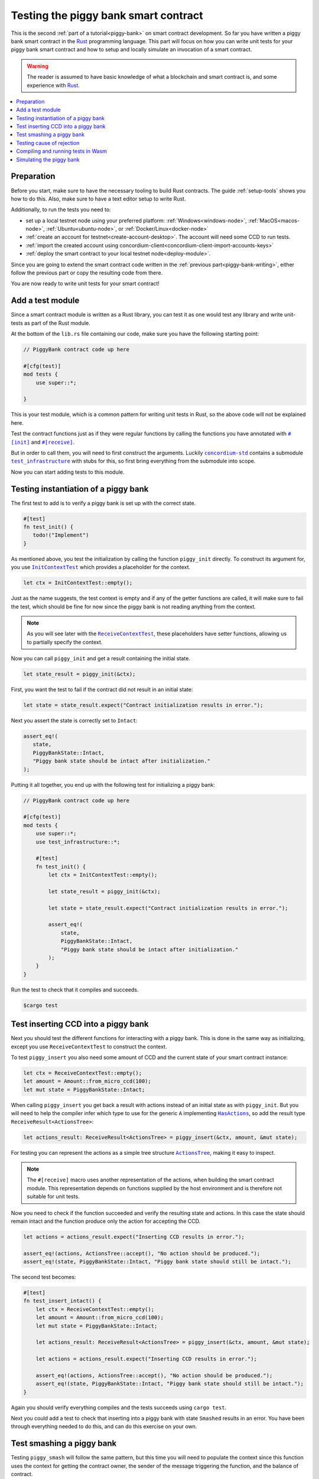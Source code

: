 .. Should cover:
.. - Unit testing in native
.. - Unit testing in Wasm
.. - Custom error
.. - Simulating locally

.. _Rust: https://www.rust-lang.org/
.. _concordium-std: https://docs.rs/concordium-std/latest/concordium_std/index.html
.. |concordium-std| replace:: ``concordium-std``
.. _test_infrastructure: https://docs.rs/concordium-std/latest/concordium_std/test_infrastructure/index.html
.. |test_infrastructure| replace:: ``test_infrastructure``
.. _init: https://docs.rs/concordium-std/latest/concordium_std/attr.init.html
.. |init| replace:: ``#[init]``
.. _receive: https://docs.rs/concordium-std/latest/concordium_std/attr.receive.html
.. |receive| replace:: ``#[receive]``
.. _InitContextTest: https://docs.rs/concordium-std/latest/concordium_std/test_infrastructure/type.InitContextTest.html
.. |InitContextTest| replace:: ``InitContextTest``
.. _ReceiveContextTest: https://docs.rs/concordium-std/latest/concordium_std/test_infrastructure/type.ReceiveContextTest.html
.. |ReceiveContextTest| replace:: ``ReceiveContextTest``
.. _HasInitContext: https://docs.rs/concordium-std/latest/concordium_std/trait.HasInitContext.html
.. |HasInitContext| replace:: ``HasInitContext``
.. _HasActions: https://docs.rs/concordium-std/latest/concordium_std/trait.HasActions.html
.. |HasActions| replace:: ``HasActions``
.. _ActionsTree: https://docs.rs/concordium-std/latest/concordium_std/test_infrastructure/enum.ActionsTree.html
.. |ActionsTree| replace:: ``ActionsTree``
.. _AccountAddress: https://docs.rs/concordium-std/latest/concordium_std/struct.AccountAddress.html
.. |AccountAddress| replace:: ``AccountAddress``
.. _set_owner: https://docs.rs/concordium-std/latest/concordium_std/test_infrastructure/type.ReceiveContextTest.html#method.set_owner
.. |set_owner| replace:: ``set_owner``
.. _Address: https://docs.rs/concordium-std/latest/concordium_std/enum.Address.html
.. |Address| replace:: ``Address``
.. _set_sender: https://docs.rs/concordium-std/latest/concordium_std/test_infrastructure/type.ReceiveContextTest.html#method.set_sender
.. |set_sender| replace:: ``set_sender``
.. _set_self_balance: https://docs.rs/concordium-std/latest/concordium_std/test_infrastructure/type.ReceiveContextTest.html#method.set_self_balance
.. |set_self_balance| replace:: ``set_self_balance``
.. _concordium_cfg_test: https://docs.rs/concordium-std/latest/concordium_std/attr.concordium_cfg_test.html
.. |concordium_cfg_test| replace:: ``#[concordium_cfg_test]``
.. _concordium_test: https://docs.rs/concordium-std/latest/concordium_std/attr.concordium_test.html
.. |concordium_test| replace:: ``#[concordium_test]``
.. _fail: https://docs.rs/concordium-std/latest/concordium_std/macro.fail.html
.. |fail| replace:: ``fail!``
.. _expect_report: https://docs.rs/concordium-std/latest/concordium_std/trait.ExpectReport.html#tymethod.expect_report
.. |expect_report| replace:: ``expect_report``
.. _expect_err_report: https://docs.rs/concordium-std/latest/concordium_std/trait.ExpectErrReport.html#tymethod.expect_err_report
.. |expect_err_report| replace:: ``expect_err_report``
.. _claim: https://docs.rs/concordium-std/latest/concordium_std/macro.claim.html
.. |claim| replace:: ``claim!``
.. _claim_eq: https://docs.rs/concordium-std/latest/concordium_std/macro.claim_eq.html
.. |claim_eq| replace:: ``claim_eq!``
.. _ensure: https://docs.rs/concordium-std/latest/concordium_std/macro.ensure.html
.. |ensure| replace:: ``ensure!``

.. _piggy-bank-testing:

=====================================
Testing the piggy bank smart contract
=====================================

This is the second :ref:`part of a tutorial<piggy-bank>` on smart contract
development.
So far you have written a piggy bank smart contract in the Rust_ programming
language.
This part will focus on how you can write unit tests for your piggy bank smart
contract and how to setup and locally simulate an invocation of a smart
contract.

.. warning::

   The reader is assumed to have basic knowledge of what a blockchain and smart
   contract is, and some experience with Rust_.

.. contents::
   :local:
   :backlinks: None

.. todo::

   Link the repo with the final code.

Preparation
===========

Before you start, make sure to have the necessary tooling to build Rust
contracts.
The guide :ref:`setup-tools` shows you how to do this.
Also, make sure to have a text editor setup to write Rust.

Additionally, to run the tests you need to:

- set up a local testnet node using your preferred platform: :ref:`Windows<windows-node>`, :ref:`MacOS<macos-node>`, :ref:`Ubuntu<ubuntu-node>`, or :ref:`Docker/Linux<docker-node>`
- :ref:`create an account for testnet<create-account-desktop>`. The account will need some CCD to run tests.
- :ref:`import the created account using concordium-client<concordium-client-import-accounts-keys>`
- :ref:`deploy the smart contract to your local testnet node<deploy-module>`.

Since you are going to extend the smart contract code written in the :ref:`previous
part<piggy-bank-writing>`, either follow the previous part or copy the resulting code from there.

You are now ready to write unit tests for your smart contract!

Add a test module
=================

Since a smart contract module is written as a Rust library, you can test it as
one would test any library and write unit-tests as part of the Rust module.

At the bottom of the ``lib.rs`` file containing our code, make sure you have the
following starting point:

.. code-block:: rust

   // PiggyBank contract code up here

   #[cfg(test)]
   mod tests {
       use super::*;

   }

This is your test module, which is a common pattern for writing unit tests in
Rust, so the above code will not be explained here.

Test the contract functions just as if they were regular functions by
calling the functions you have annotated with |init|_ and |receive|_.

But in order to call them, you will need to first construct the arguments.
Luckily |concordium-std|_ contains a submodule |test_infrastructure|_ with
stubs for this, so first bring everything from the submodule into scope.

.. code-block:: rust
   :emphasize-lines: 4

   #[cfg(test)]
   mod tests {
       use super::*;
       use test_infrastructure::*;

   }

Now you can start adding tests to this module.

Testing instantiation of a piggy bank
=====================================

The first test to add is to verify a piggy bank is set up with the correct
state.

.. code-block:: rust

   #[test]
   fn test_init() {
      todo!("Implement")
   }

As mentioned above, you test the initialization by calling the function
``piggy_init`` directly.
To construct its argument for, you use |InitContextTest|_ which provides a
placeholder for the context.

.. code-block:: rust

   let ctx = InitContextTest::empty();

Just as the name suggests, the test context is empty and if any of the getter
functions are called, it will make sure to fail the test, which should be fine
for now since the piggy bank is not reading anything from the context.

.. note::

   As you will see later with the |ReceiveContextTest|_, these placeholders have
   setter functions, allowing us to partially specify the context.

Now you can call ``piggy_init`` and get a result containing the initial state.

.. code-block:: rust

   let state_result = piggy_init(&ctx);

First, you want the test to fail if the contract did not result in an
initial state:

.. code-block:: rust

       let state = state_result.expect("Contract initialization results in error.");

Next you assert the state is correctly set to ``Intact``:

.. code-block:: rust

   assert_eq!(
      state,
      PiggyBankState::Intact,
      "Piggy bank state should be intact after initialization."
   );

Putting it all together, you end up with the following test for initializing a
piggy bank:

.. code-block:: rust

   // PiggyBank contract code up here

   #[cfg(test)]
   mod tests {
       use super::*;
       use test_infrastructure::*;

       #[test]
       fn test_init() {
           let ctx = InitContextTest::empty();

           let state_result = piggy_init(&ctx);

           let state = state_result.expect("Contract initialization results in error.");

           assert_eq!(
               state,
               PiggyBankState::Intact,
               "Piggy bank state should be intact after initialization."
           );
       }
   }

Run the test to check that it compiles and succeeds.

.. code-block:: console

   $cargo test



Test inserting CCD into a piggy bank
====================================

Next you should test the different functions for interacting with a piggy bank.
This is done in the same way as initializing, except you use |ReceiveContextTest|
to construct the context.

To test ``piggy_insert`` you also need some amount of CCD and the current state
of your smart contract instance:

.. code-block:: rust

   let ctx = ReceiveContextTest::empty();
   let amount = Amount::from_micro_ccd(100);
   let mut state = PiggyBankState::Intact;

When calling ``piggy_insert`` you get back a result with actions instead of an
initial state as with ``piggy_init``. But you will need to help the compiler
infer which type to use for the generic ``A`` implementing |HasActions|_, so
add the result type ``ReceiveResult<ActionsTree>``:

.. code-block:: rust

   let actions_result: ReceiveResult<ActionsTree> = piggy_insert(&ctx, amount, &mut state);

For testing you can represent the actions as a simple tree structure
|ActionsTree|_, making it easy to inspect.

.. note::

   The |receive| macro uses another representation of the actions, when building
   the smart contract module. This representation depends on functions supplied
   by the host environment and is therefore not suitable for unit tests.

Now you need to check if the function succeeded and verify the resulting state and actions.
In this case the state should remain intact and the function produce only the action for accepting the CCD.

.. code-block:: rust

   let actions = actions_result.expect("Inserting CCD results in error.");

   assert_eq!(actions, ActionsTree::accept(), "No action should be produced.");
   assert_eq!(state, PiggyBankState::Intact, "Piggy bank state should still be intact.");

The second test becomes:

.. code-block:: rust

   #[test]
   fn test_insert_intact() {
       let ctx = ReceiveContextTest::empty();
       let amount = Amount::from_micro_ccd(100);
       let mut state = PiggyBankState::Intact;

       let actions_result: ReceiveResult<ActionsTree> = piggy_insert(&ctx, amount, &mut state);

       let actions = actions_result.expect("Inserting CCD results in error.");

       assert_eq!(actions, ActionsTree::accept(), "No action should be produced.");
       assert_eq!(state, PiggyBankState::Intact, "Piggy bank state should still be intact.");
   }

Again you should verify everything compiles and the tests succeeds using ``cargo
test``.

Next you could add a test to check that inserting into a piggy bank with state
``Smashed`` results in an error. You have been through everything needed to
do this, and can do this exercise on your own.

Test smashing a piggy bank
==========================

Testing ``piggy_smash`` will follow the same pattern, but this time you will need
to populate the context since this function uses the context for getting the
contract owner, the sender of the message triggering the function, and the
balance of contract.

If you only supply the function with an empty context it will fail, so instead
define the context as mutable:

.. code-block:: rust

   let mut ctx = ReceiveContextTest::empty();

Create an |AccountAddress|_ to represent the owner and use the setter
|set_owner| implemented on |ReceiveContextTest|_:

.. code-block:: rust

   let owner = AccountAddress([0u8; 32]);
   ctx.set_owner(owner);

.. note::

   Notice you created the account address using an array of 32 bytes, which is
   how account addresses are represented on the Concordium blockchain.
   These byte arrays can also be represented as a base58check encoding, but for
   testing it is usually more convenient to specify addresses directly in bytes.

Next set the sender to be the same address as the owner using |set_sender|_.
Since the sender can be a contract instance as well, you must wrap the owner
address in the |Address|_ type:

.. code-block:: rust

   let sender = Address::Account(owner);
   ctx.set_sender(sender);

Lastly, you need to set the current balance of the piggy bank instance using
|set_self_balance|_.

.. code-block:: rust

   let balance = Amount::from_micro_ccd(100);
   ctx.set_self_balance(balance);

Now that you have the test context setup, call the contract function
``piggy_smash`` and inspect the resulting action tree and state as you did
in the previous tests:

.. code-block:: rust

   #[test]
   fn test_smash_intact() {
       let mut ctx = ReceiveContextTest::empty();
       let owner = AccountAddress([0u8; 32]);
       ctx.set_owner(owner);
       let sender = Address::Account(owner);
       ctx.set_sender(sender);
       let balance = Amount::from_micro_ccd(100);
       ctx.set_self_balance(balance);

       let mut state = PiggyBankState::Intact;

       let actions_result: ReceiveResult<ActionsTree> = piggy_smash(&ctx, &mut state);

       let actions = actions_result.expect("Inserting CCD results in error.");
       assert_eq!(actions, ActionsTree::simple_transfer(&owner, balance));
       assert_eq!(state, PiggyBankState::Smashed);
   }

Ensure everything compiles and the test succeeds using ``cargo test``.

Testing cause of rejection
==========================

You want to test that the piggy bank rejects in certain contexts, for example
when someone besides the owner of the smart contract tries to smash it.

The test should:

- Make a context where the sender and owner are two different accounts.
- Set the state to be intact.
- Call ``piggy_smash``.
- Check that the result is an error.

The test could look like this:

.. code-block:: rust

   #[test]
   fn test_smash_intact_not_owner() {
       let mut ctx = ReceiveContextTest::empty();
       let owner = AccountAddress([0u8; 32]);
       ctx.set_owner(owner);
       let sender = Address::Account(AccountAddress([1u8; 32]));
       ctx.set_sender(sender);
       let balance = Amount::from_micro_ccd(100);
       ctx.set_self_balance(balance);

       let mut state = PiggyBankState::Intact;

       let actions_result: ReceiveResult<ActionsTree> = piggy_smash(&ctx, &mut state);

       assert!(actions_result.is_err(), "Contract is expected to fail.")
   }

One thing to notice is that the test is not ensuring *why* the contract
rejected; your piggy bank might reject for a wrong reason and this would be a
bug.
This is probably fine for a simple smart contract like your piggy bank, but for a
smart contract with more complex logic and many reasons for rejecting, it would
be better if you tested this as well.

To solve this, introduce a ``SmashError`` enum  to represent the different
reasons for rejection:

.. code-block:: rust

   #[derive(Debug, PartialEq, Eq, Reject)]
   enum SmashError {
       NotOwner,
       AlreadySmashed,
   }

.. seealso::

   For more information about custom errors and deriving ``Reject``, see :ref:`custom-errors`.


To use this error type, the function ``piggy_smash`` should return ``Result<A,
SmashError>`` instead of ``ReceiveResult<A>``:

.. code-block:: rust
   :emphasize-lines: 5

   #[receive(contract = "PiggyBank", name = "smash")]
   fn piggy_smash<A: HasActions>(
       ctx: &impl HasReceiveContext,
       state: &mut PiggyBankState,
   ) -> Result<A, SmashError> {
      // ...
   }

and you also have to supply the |ensure| macros with a second argument, which is
the error to produce:

.. code-block:: rust
   :emphasize-lines: 9, 10

   #[receive(contract = "PiggyBank", name = "smash")]
   fn piggy_smash<A: HasActions>(
       ctx: &impl HasReceiveContext,
       state: &mut PiggyBankState,
   ) -> Result<A, SmashError> {
       let owner = ctx.owner();
       let sender = ctx.sender();

       ensure!(sender.matches_account(&owner), SmashError::NotOwner);
       ensure!(*state == PiggyBankState::Intact, SmashError::AlreadySmashed);

       *state = PiggyBankState::Smashed;

       let balance = ctx.self_balance();
       Ok(A::simple_transfer(&owner, balance))
   }

Since the return type has changed for the ``piggy_smash`` function, you have to
change the type in the tests as well:

.. code-block:: rust
   :emphasize-lines: 5, 14

   #[test]
   fn test_smash_intact() {
       // ...

       let actions_result: Result<ActionsTree, SmashError> = piggy_smash(&ctx, &mut state);

       // ...
   }

   #[test]
   fn test_smash_intact_not_owner() {
       // ...

       let actions_result: Result<ActionsTree, SmashError> = piggy_smash(&ctx, &mut state);

       // ...
   }

You can now check which error was produced in the test:

.. code-block:: rust
   :emphasize-lines: 15-16

   #[test]
   fn test_smash_intact_not_owner() {
       let mut ctx = ReceiveContextTest::empty();
       let owner = AccountAddress([0u8; 32]);
       ctx.set_owner(owner);
       let sender = Address::Account(AccountAddress([1u8; 32]));
       ctx.set_sender(sender);
       let balance = Amount::from_micro_ccd(100);
       ctx.set_self_balance(balance);

       let mut state = PiggyBankState::Intact;

       let actions_result: Result<ActionsTree, SmashError> = piggy_smash(&ctx, &mut state);

       let err = actions_result.expect_err("Contract is expected to fail.");
       assert_eq!(err, SmashError::NotOwner, "Expected to fail with error NotOwner")
   }

It is up to the reader to test whether smashing a piggy bank that has
already been smashed results in the correct error.

Compiling and running tests in Wasm
===================================

When running ``cargo test`` your contract module and tests are compiled targeting
your native platform, but on the Concordium blockchain a smart contract module
is in Wasm.
Therefore it is preferable to compile the tests targeting Wasm and run the tests
using a Wasm interpreter instead.
Luckily, the ``cargo-concordium`` tool contains such an interpreter, and
it is the same interpreter shipped with the official nodes on the Concordium
blockchain.

Before you can run tests in Wasm, you have to replace ``#[cfg(test)]`` at the
top of your test module with |concordium_cfg_test|_ and all the ``#[test]``
macros with |concordium_test|_.

.. code-block:: rust
   :emphasize-lines: 3, 8, 13, 18, 23

   // PiggyBank contract code up here

   #[concordium_cfg_test]
   mod tests {
       use super::*;
       use test_infrastructure::*;

       #[concordium_test]
       fn test_init() {
           // ...
       }

       #[concordium_test]
       fn test_insert_intact() {
           // ...
       }

       #[concordium_test]
       fn test_smash_intact() {
           // ...
       }

       #[concordium_test]
       fn test_smash_intact_not_owner() {
           // ...
       }
   }

You also need to modify the tests a bit. Usually a test in Rust_ is failed
by panicking with an error message, but when compiling to Wasm this error
message is lost.
Instead you need generate code reporting the error back to the host who is
running the Wasm. To do so, |concordium-std| provides replacements:

- A call to ``panic!`` should be replaced with |fail|_.
- The ``expect`` and ``expect_err`` function should be replaced with
  |expect_report|_ and |expect_err_report|_.
- ``assert`` and ``assert_eq`` should be replaced with |claim|_ and |claim_eq|_
  respectively.

All of these macros are wrappers, which behave the same as their counterpart
except when you build your smart contract for testing in Wasm using
``cargo-concordium``. This means you can still run tests for targeting native
using ``cargo test``.

.. code-block:: rust
   :emphasize-lines: 14, 16, 31, 33, 34, 51, 52, 53, 70, 71

   // PiggyBank contract code up here

   #[concordium_cfg_test]
   mod tests {
      use super::*;
      use test_infrastructure::*;

      #[concordium_test]
      fn test_init() {
          let ctx = InitContextTest::empty();

          let state_result = piggy_init(&ctx);

          let state = state_result.expect_report("Contract initialization failed.");

          claim_eq!(
                state,
                PiggyBankState::Intact,
                "Piggy bank state should be intact after initialization."
          );
      }

      #[concordium_test]
      fn test_insert_intact() {
          let ctx = ReceiveContextTest::empty();
          let amount = Amount::from_micro_ccd(100);
          let mut state = PiggyBankState::Intact;

          let actions_result: ReceiveResult<ActionsTree> = piggy_insert(&ctx, amount, &mut state);

          let actions = actions_result.expect_report("Inserting CCD results in error.");

          claim_eq!(actions, ActionsTree::accept(), "No action should be produced.");
          claim_eq!(state, PiggyBankState::Intact, "Piggy bank state should still be intact.");
      }

      #[concordium_test]
      fn test_smash_intact() {
          let mut ctx = ReceiveContextTest::empty();
          let owner = AccountAddress([0u8; 32]);
          ctx.set_owner(owner);
          let sender = Address::Account(owner);
          ctx.set_sender(sender);
          let balance = Amount::from_micro_ccd(100);
          ctx.set_self_balance(balance);

          let mut state = PiggyBankState::Intact;

          let actions_result: Result<ActionsTree, SmashError> = piggy_smash(&ctx, &mut state);

          let actions = actions_result.expect_report("Inserting CCD results in error.");
          claim_eq!(actions, ActionsTree::simple_transfer(&owner, balance));
          claim_eq!(state, PiggyBankState::Smashed);
      }

      #[concordium_test]
      fn test_smash_intact_not_owner() {
          let mut ctx = ReceiveContextTest::empty();
          let owner = AccountAddress([0u8; 32]);
          ctx.set_owner(owner);
          let sender = Address::Account(AccountAddress([1u8; 32]));
          ctx.set_sender(sender);
          let balance = Amount::from_micro_ccd(100);
          ctx.set_self_balance(balance);

          let mut state = PiggyBankState::Intact;

          let actions_result: Result<ActionsTree, SmashError> = piggy_smash(&ctx, &mut state);

          let err = actions_result.expect_err_report("Contract is expected to fail.");
          claim_eq!(err, SmashError::NotOwner, "Expected to fail with error NotOwner")
      }
   }

Compiling and running the tests in Wasm can be done using:

.. code-block:: console

   $cargo concordium test

This will make a special test build of your smart contract module, exporting all
of your tests as functions, and it will then run each of these functions catching
the reported errors.

Simulating the piggy bank
=========================

So far the tests you have written are in Rust_ and have to be compiled alongside
the smart contract module in a test build. This is fine for unit testing, but
this test build is not the actual module that you intend to deploy on the
Concordium blockchain.

You should also test the smart contract wasm module meant for deployment, and you
can use the simulate feature of ``cargo-concordium``. It takes a smart contract
wasm module and uses the Wasm interpreter to run a smart contract function in a
given context. For a reference of the context, see :ref:`simulate-context`.

For more on how to run simulations, see :ref:`local-simulate`.
